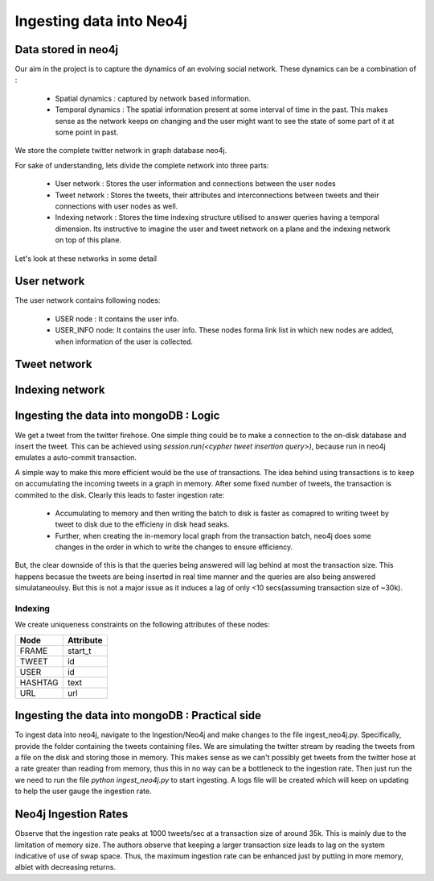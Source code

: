 Ingesting data into Neo4j
==============================

Data stored in neo4j
-----------------------

Our aim in the project is to capture the dynamics of an evolving social network. These dynamics can be a combination of :

    * Spatial dynamics : captured by network based information.
    * Temporal dynamics : The spatial information present at some interval of time in the past. This makes sense as the network keeps on changing and the user might want to see the state of some part of it at some point in past.

We store the complete twitter network in graph database neo4j.

For sake of understanding, lets divide the complete network into three parts:

    * User network : Stores the user information and connections between the user nodes
    * Tweet network : Stores the tweets, their attributes and interconnections between tweets and their connections with user nodes as well.
    * Indexing network : Stores the time indexing structure utilised to answer queries having a temporal dimension. Its instructive to imagine the user and tweet network on a plane and the indexing network on top of this plane.

Let's look at these networks in some detail

User network
----------------
The user network contains following nodes:

	* USER node : It contains the user info.
	* USER_INFO node: It contains the user info. These nodes forma link list in which new nodes are added, when information of the user is collected.
	
.. image:: /images/neo_in1.png
.. image:: /images/neo_in2.png

Tweet network
----------------
.. image:: /images/neo_in3.png

Indexing network
-------------------
.. image:: /images/neo_in4.png


Ingesting the data into mongoDB : Logic
----------------------------------------

We get a tweet from the twitter firehose. One simple thing could be to make a connection to the on-disk database and insert the tweet. This can be achieved using `session.run(<cypher tweet insertion query>)`, because run in neo4j emulates a auto-commit transaction. 

A simple way to make this more efficient would be the use of transactions. The idea behind using transactions is to keep on accumulating the incoming tweets in a graph in memory. After some fixed number of tweets, the transaction is commited to the disk. Clearly this leads to faster ingestion rate:

	* Accumulating to memory and then writing the batch to disk is faster as comapred to writing tweet by tweet to disk due to the efficieny in disk head seaks.
	* Further, when creating the in-memory local graph from the transaction batch, neo4j does some changes in the order in which to write the changes to ensure efficiency.

But, the clear downside of this is that the queries being answered will lag behind at most the transaction size. This happens becasue the tweets are being inserted in real time manner and the queries are also being answered simulataneoulsy. But this is not a major issue as it induces a lag of only <10 secs(assuming transaction size of ~30k). 

Indexing
''''''''''
We create uniqueness constraints on the following attributes of these nodes:

+------------+------------+
|    Node    | Attribute  |
+============+============+
|    FRAME   | start_t    |
+------------+------------+
|    TWEET   |    id      |
+------------+------------+
|    USER    |    id      |
+------------+------------+
|  HASHTAG   |   text     |
+------------+------------+
|     URL    |    url     |
+------------+------------+
	

Ingesting the data into mongoDB : Practical side
-------------------------------------------------
To ingest data into neo4j, navigate to the Ingestion/Neo4j and make changes to the file ingest_neo4j.py. Specifically, provide the folder containing the tweets containing files. We are simulating the twitter stream by reading the tweets from a file on the disk and storing those in memory. This makes sense as we can't possibly get tweets from the twitter hose at a rate greater than reading from memory, thus this in no way can be a bottleneck to the ingestion rate. Then just run the we need to run the file `python ingest_neo4j.py` to start ingesting. A logs file will be created which will keep on updating to help the user gauge the ingestion rate. 

Neo4j Ingestion Rates
---------------------------
.. image:: /images/neo_in5.png

Observe that the ingestion rate peaks at 1000 tweets/sec at a transaction size of around 35k. This is mainly due to the limitation of memory size. The authors observe that keeping a larger transaction size leads to lag on the system indicative of use of swap space. Thus, the maximum ingestion rate can be enhanced just by putting in more memory, albiet with decreasing returns.

.. Code Documentation for neo4j data ingestion
.. --------------------------------------------

